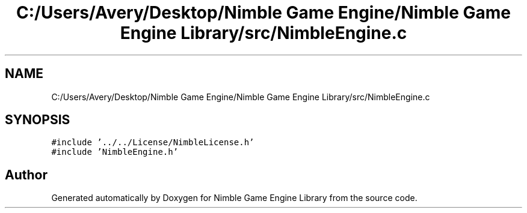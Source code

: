 .TH "C:/Users/Avery/Desktop/Nimble Game Engine/Nimble Game Engine Library/src/NimbleEngine.c" 3 "Fri Aug 14 2020" "Version 0.1.0" "Nimble Game Engine Library" \" -*- nroff -*-
.ad l
.nh
.SH NAME
C:/Users/Avery/Desktop/Nimble Game Engine/Nimble Game Engine Library/src/NimbleEngine.c
.SH SYNOPSIS
.br
.PP
\fC#include '\&.\&./\&.\&./License/NimbleLicense\&.h'\fP
.br
\fC#include 'NimbleEngine\&.h'\fP
.br

.SH "Author"
.PP 
Generated automatically by Doxygen for Nimble Game Engine Library from the source code\&.

